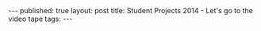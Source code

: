 #+STARTUP: showall indent
#+STARTUP: hidestars
#+OPTIONS: toc:nil
#+begin_html
---
published: true
layout: post
title: Student Projects 2014 - Let's go to the video tape
tags:  
---
#+end_html

#+begin_html

<style>
div.center {text-align:center;}
</style>
#+end_html




